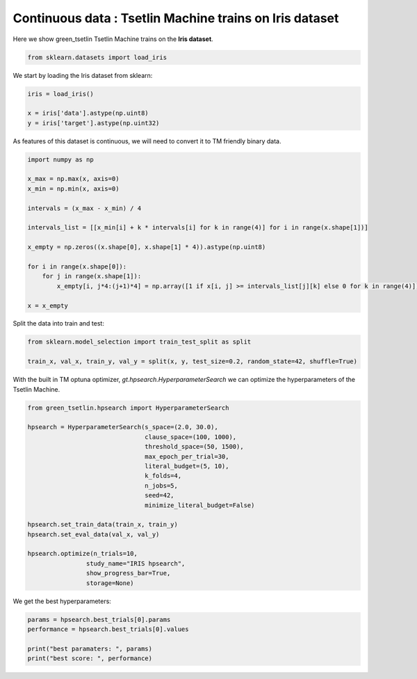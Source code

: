 Continuous data : Tsetlin Machine trains on Iris dataset
=========================================================

Here we show green\_tsetlin Tsetlin Machine trains on the **Iris dataset**.

.. code-block:: python

    from sklearn.datasets import load_iris

We start by loading the Iris dataset from sklearn:

.. code-block:: python

    iris = load_iris()

    x = iris['data'].astype(np.uint8)
    y = iris['target'].astype(np.uint32)

As features of this dataset is continuous, we 
will need to convert it to TM friendly binary data.

.. code-block:: python

    import numpy as np

    x_max = np.max(x, axis=0)
    x_min = np.min(x, axis=0)

    intervals = (x_max - x_min) / 4

    intervals_list = [[x_min[i] + k * intervals[i] for k in range(4)] for i in range(x.shape[1])]

    x_empty = np.zeros((x.shape[0], x.shape[1] * 4)).astype(np.uint8)

    for i in range(x.shape[0]):
        for j in range(x.shape[1]):
            x_empty[i, j*4:(j+1)*4] = np.array([1 if x[i, j] >= intervals_list[j][k] else 0 for k in range(4)])

    x = x_empty

Split the data into train and test:

.. code-block:: python

    from sklearn.model_selection import train_test_split as split

    train_x, val_x, train_y, val_y = split(x, y, test_size=0.2, random_state=42, shuffle=True)


With the built in TM optuna optimizer, `gt.hpsearch.HyperparameterSearch` 
we can optimize the hyperparameters of the Tsetlin Machine.

.. code-block:: python

    from green_tsetlin.hpsearch import HyperparameterSearch

    hpsearch = HyperparameterSearch(s_space=(2.0, 30.0),
                                    clause_space=(100, 1000),
                                    threshold_space=(50, 1500),
                                    max_epoch_per_trial=30,
                                    literal_budget=(5, 10),
                                    k_folds=4,
                                    n_jobs=5,
                                    seed=42,
                                    minimize_literal_budget=False)

    hpsearch.set_train_data(train_x, train_y)
    hpsearch.set_eval_data(val_x, val_y)

    hpsearch.optimize(n_trials=10, 
                    study_name="IRIS hpsearch", 
                    show_progress_bar=True, 
                    storage=None)

We get the best hyperparameters:

.. code-block:: python

    params = hpsearch.best_trials[0].params
    performance = hpsearch.best_trials[0].values

    print("best paramaters: ", params)
    print("best score: ", performance)